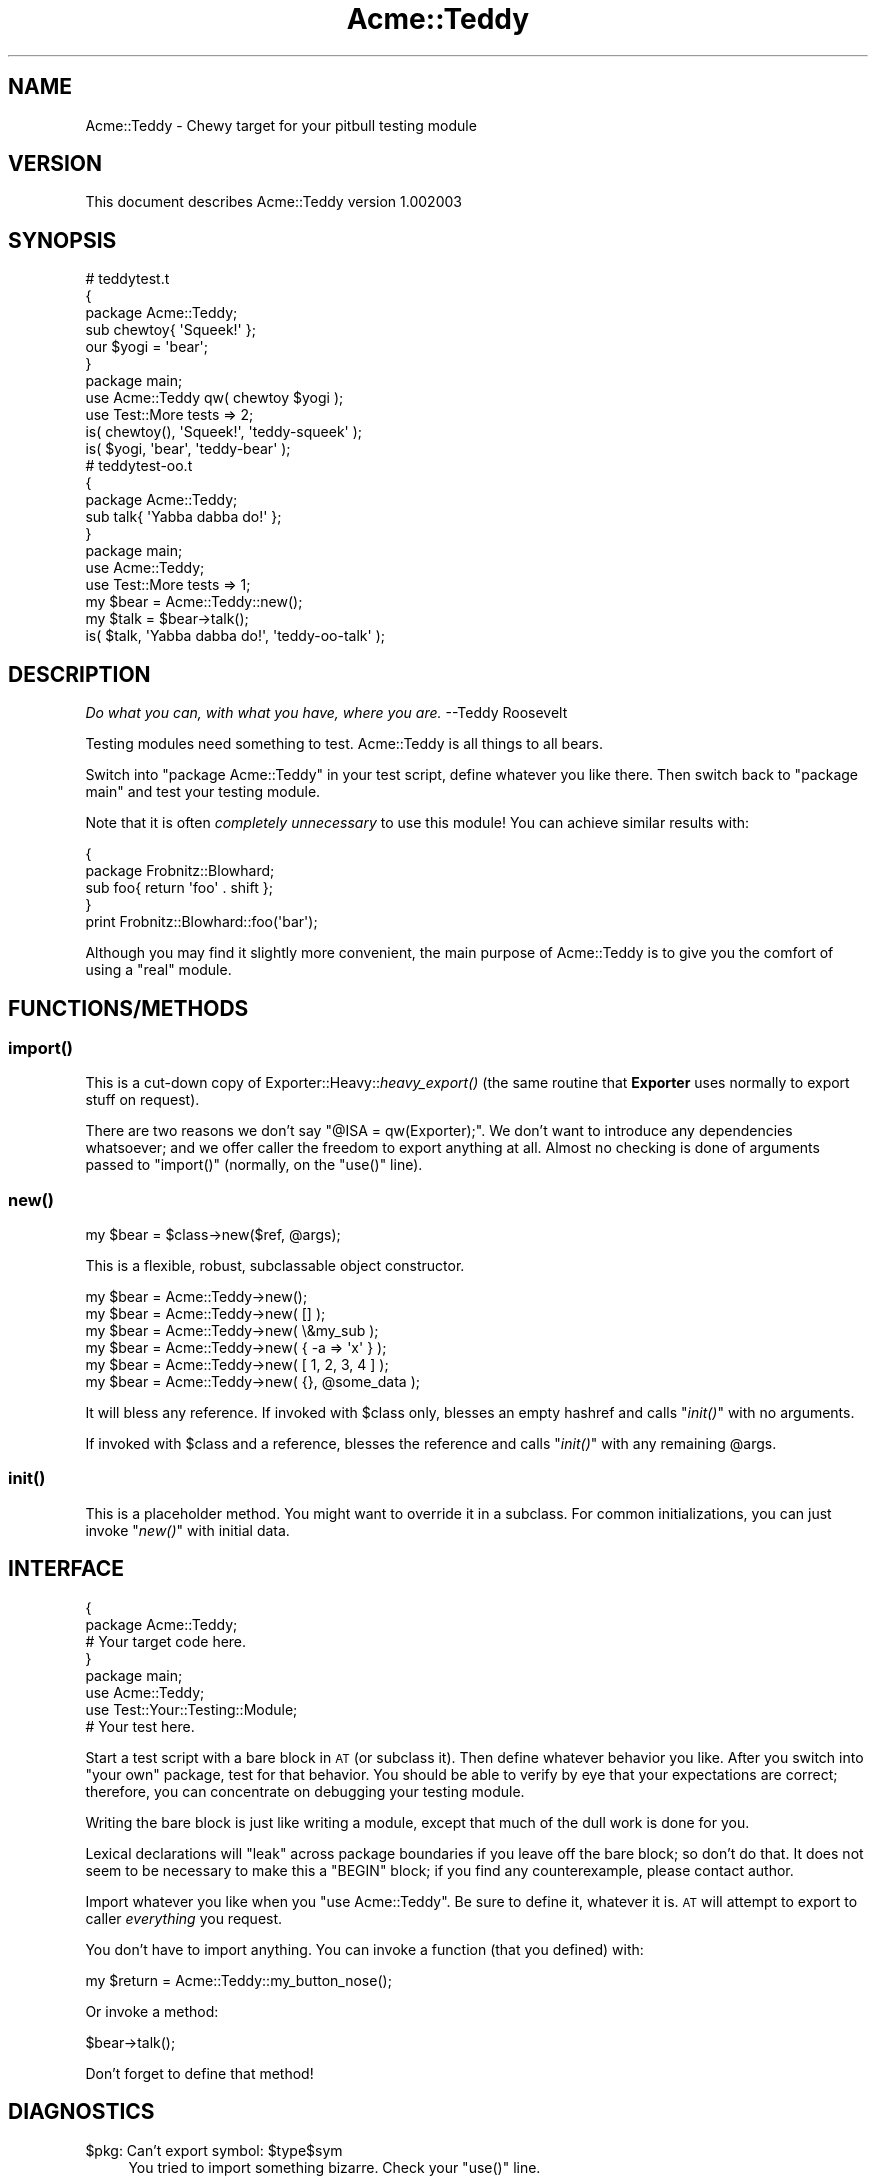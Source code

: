 .\" Automatically generated by Pod::Man 2.25 (Pod::Simple 3.16)
.\"
.\" Standard preamble:
.\" ========================================================================
.de Sp \" Vertical space (when we can't use .PP)
.if t .sp .5v
.if n .sp
..
.de Vb \" Begin verbatim text
.ft CW
.nf
.ne \\$1
..
.de Ve \" End verbatim text
.ft R
.fi
..
.\" Set up some character translations and predefined strings.  \*(-- will
.\" give an unbreakable dash, \*(PI will give pi, \*(L" will give a left
.\" double quote, and \*(R" will give a right double quote.  \*(C+ will
.\" give a nicer C++.  Capital omega is used to do unbreakable dashes and
.\" therefore won't be available.  \*(C` and \*(C' expand to `' in nroff,
.\" nothing in troff, for use with C<>.
.tr \(*W-
.ds C+ C\v'-.1v'\h'-1p'\s-2+\h'-1p'+\s0\v'.1v'\h'-1p'
.ie n \{\
.    ds -- \(*W-
.    ds PI pi
.    if (\n(.H=4u)&(1m=24u) .ds -- \(*W\h'-12u'\(*W\h'-12u'-\" diablo 10 pitch
.    if (\n(.H=4u)&(1m=20u) .ds -- \(*W\h'-12u'\(*W\h'-8u'-\"  diablo 12 pitch
.    ds L" ""
.    ds R" ""
.    ds C` ""
.    ds C' ""
'br\}
.el\{\
.    ds -- \|\(em\|
.    ds PI \(*p
.    ds L" ``
.    ds R" ''
'br\}
.\"
.\" Escape single quotes in literal strings from groff's Unicode transform.
.ie \n(.g .ds Aq \(aq
.el       .ds Aq '
.\"
.\" If the F register is turned on, we'll generate index entries on stderr for
.\" titles (.TH), headers (.SH), subsections (.SS), items (.Ip), and index
.\" entries marked with X<> in POD.  Of course, you'll have to process the
.\" output yourself in some meaningful fashion.
.ie \nF \{\
.    de IX
.    tm Index:\\$1\t\\n%\t"\\$2"
..
.    nr % 0
.    rr F
.\}
.el \{\
.    de IX
..
.\}
.\"
.\" Accent mark definitions (@(#)ms.acc 1.5 88/02/08 SMI; from UCB 4.2).
.\" Fear.  Run.  Save yourself.  No user-serviceable parts.
.    \" fudge factors for nroff and troff
.if n \{\
.    ds #H 0
.    ds #V .8m
.    ds #F .3m
.    ds #[ \f1
.    ds #] \fP
.\}
.if t \{\
.    ds #H ((1u-(\\\\n(.fu%2u))*.13m)
.    ds #V .6m
.    ds #F 0
.    ds #[ \&
.    ds #] \&
.\}
.    \" simple accents for nroff and troff
.if n \{\
.    ds ' \&
.    ds ` \&
.    ds ^ \&
.    ds , \&
.    ds ~ ~
.    ds /
.\}
.if t \{\
.    ds ' \\k:\h'-(\\n(.wu*8/10-\*(#H)'\'\h"|\\n:u"
.    ds ` \\k:\h'-(\\n(.wu*8/10-\*(#H)'\`\h'|\\n:u'
.    ds ^ \\k:\h'-(\\n(.wu*10/11-\*(#H)'^\h'|\\n:u'
.    ds , \\k:\h'-(\\n(.wu*8/10)',\h'|\\n:u'
.    ds ~ \\k:\h'-(\\n(.wu-\*(#H-.1m)'~\h'|\\n:u'
.    ds / \\k:\h'-(\\n(.wu*8/10-\*(#H)'\z\(sl\h'|\\n:u'
.\}
.    \" troff and (daisy-wheel) nroff accents
.ds : \\k:\h'-(\\n(.wu*8/10-\*(#H+.1m+\*(#F)'\v'-\*(#V'\z.\h'.2m+\*(#F'.\h'|\\n:u'\v'\*(#V'
.ds 8 \h'\*(#H'\(*b\h'-\*(#H'
.ds o \\k:\h'-(\\n(.wu+\w'\(de'u-\*(#H)/2u'\v'-.3n'\*(#[\z\(de\v'.3n'\h'|\\n:u'\*(#]
.ds d- \h'\*(#H'\(pd\h'-\w'~'u'\v'-.25m'\f2\(hy\fP\v'.25m'\h'-\*(#H'
.ds D- D\\k:\h'-\w'D'u'\v'-.11m'\z\(hy\v'.11m'\h'|\\n:u'
.ds th \*(#[\v'.3m'\s+1I\s-1\v'-.3m'\h'-(\w'I'u*2/3)'\s-1o\s+1\*(#]
.ds Th \*(#[\s+2I\s-2\h'-\w'I'u*3/5'\v'-.3m'o\v'.3m'\*(#]
.ds ae a\h'-(\w'a'u*4/10)'e
.ds Ae A\h'-(\w'A'u*4/10)'E
.    \" corrections for vroff
.if v .ds ~ \\k:\h'-(\\n(.wu*9/10-\*(#H)'\s-2\u~\d\s+2\h'|\\n:u'
.if v .ds ^ \\k:\h'-(\\n(.wu*10/11-\*(#H)'\v'-.4m'^\v'.4m'\h'|\\n:u'
.    \" for low resolution devices (crt and lpr)
.if \n(.H>23 .if \n(.V>19 \
\{\
.    ds : e
.    ds 8 ss
.    ds o a
.    ds d- d\h'-1'\(ga
.    ds D- D\h'-1'\(hy
.    ds th \o'bp'
.    ds Th \o'LP'
.    ds ae ae
.    ds Ae AE
.\}
.rm #[ #] #H #V #F C
.\" ========================================================================
.\"
.IX Title "Acme::Teddy 3"
.TH Acme::Teddy 3 "2011-12-27" "perl v5.14.2" "User Contributed Perl Documentation"
.\" For nroff, turn off justification.  Always turn off hyphenation; it makes
.\" way too many mistakes in technical documents.
.if n .ad l
.nh
.SH "NAME"
Acme::Teddy \- Chewy target for your pitbull testing module
.SH "VERSION"
.IX Header "VERSION"
This document describes Acme::Teddy version 1.002003
.SH "SYNOPSIS"
.IX Header "SYNOPSIS"
.Vb 11
\&    # teddytest.t
\&    {
\&        package Acme::Teddy;
\&        sub chewtoy{ \*(AqSqueek!\*(Aq };
\&        our $yogi   = \*(Aqbear\*(Aq;
\&    }
\&    package main;
\&    use Acme::Teddy qw( chewtoy $yogi );
\&    use Test::More tests => 2;
\&    is( chewtoy(),  \*(AqSqueek!\*(Aq,          \*(Aqteddy\-squeek\*(Aq  );
\&    is( $yogi,      \*(Aqbear\*(Aq,             \*(Aqteddy\-bear\*(Aq    );
\&
\&    # teddytest\-oo.t
\&    {
\&        package Acme::Teddy;
\&        sub talk{ \*(AqYabba dabba do!\*(Aq };
\&    }
\&    package main;
\&    use Acme::Teddy;
\&    use Test::More tests => 1;
\&    my $bear    = Acme::Teddy::new();
\&    my $talk    = $bear\->talk();
\&    is( $talk,      \*(AqYabba dabba do!\*(Aq,  \*(Aqteddy\-oo\-talk\*(Aq    );
.Ve
.SH "DESCRIPTION"
.IX Header "DESCRIPTION"
\&\fIDo what you can, with what you have, where you are.\fR \-\-Teddy Roosevelt
.PP
Testing modules need something to test. 
Acme::Teddy is all things to all bears.
.PP
Switch into \f(CW\*(C`package Acme::Teddy\*(C'\fR in your test script, define whatever you 
like there. Then switch back to \f(CW\*(C`package main\*(C'\fR and test your testing module.
.PP
Note that it is often \fIcompletely unnecessary\fR to use this module! You can achieve similar results with:
.PP
.Vb 5
\&    {
\&        package Frobnitz::Blowhard;
\&        sub foo{ return \*(Aqfoo\*(Aq . shift };
\&    }
\&    print Frobnitz::Blowhard::foo(\*(Aqbar\*(Aq);
.Ve
.PP
Although you may find it slightly more convenient, the main purpose of 
Acme::Teddy is to give you the comfort of using a \*(L"real\*(R" module.
.SH "FUNCTIONS/METHODS"
.IX Header "FUNCTIONS/METHODS"
.SS "\fIimport()\fP"
.IX Subsection "import()"
This is a cut-down copy of Exporter::Heavy::\fIheavy_export()\fR 
(the same routine that \fBExporter\fR uses normally to export stuff on request).
.PP
There are two reasons we don't say \f(CW\*(C`@ISA = qw(Exporter);\*(C'\fR. We don't want to 
introduce any dependencies whatsoever; and we offer caller the freedom to 
export anything at all. Almost no checking is done of arguments passed 
to \f(CW\*(C`import()\*(C'\fR (normally, on the \f(CW\*(C`use()\*(C'\fR line).
.SS "\fInew()\fP"
.IX Subsection "new()"
.Vb 1
\&    my $bear    = $class\->new($ref, @args);
.Ve
.PP
This is a flexible, robust, subclassable object constructor.
.PP
.Vb 6
\&    my $bear    = Acme::Teddy\->new();
\&    my $bear    = Acme::Teddy\->new( [] );
\&    my $bear    = Acme::Teddy\->new( \e&my_sub );
\&    my $bear    = Acme::Teddy\->new( { \-a  => \*(Aqx\*(Aq } );
\&    my $bear    = Acme::Teddy\->new( [ 1, 2, 3, 4 ] );
\&    my $bear    = Acme::Teddy\->new( {}, @some_data );
.Ve
.PP
It will bless any reference. If invoked with \f(CW$class\fR only, 
blesses an empty hashref and calls \*(L"\fIinit()\fR\*(R" with no arguments.
.PP
If invoked with \f(CW$class\fR and a reference,
blesses the reference and calls \*(L"\fIinit()\fR\*(R" with any remaining \f(CW@args\fR.
.SS "\fIinit()\fP"
.IX Subsection "init()"
This is a placeholder method. You might want to override it in a subclass. 
For common initializations, you can just invoke \*(L"\fInew()\fR\*(R" with initial data.
.SH "INTERFACE"
.IX Header "INTERFACE"
.Vb 8
\&    {
\&        package Acme::Teddy;
\&        # Your target code here.
\&    }
\&    package main;
\&    use Acme::Teddy;
\&    use Test::Your::Testing::Module;
\&    # Your test here.
.Ve
.PP
Start a test script with a bare block in \s-1AT\s0 (or subclass it). Then define 
whatever behavior you like. After you switch into \*(L"your own\*(R" package, test 
for that behavior. You should be able to verify by eye that your expectations 
are correct; therefore, you can concentrate on debugging your testing module.
.PP
Writing the bare block is just like writing a module, except that much of the 
dull work is done for you.
.PP
Lexical declarations will \*(L"leak\*(R" across package boundaries if you leave off 
the bare block; so don't do that. It does not seem to be necessary to make 
this a \f(CW\*(C`BEGIN\*(C'\fR block; if you find any counterexample, please contact author.
.PP
Import whatever you like when you \f(CW\*(C`use Acme::Teddy\*(C'\fR. 
Be sure to define it, whatever it is. 
\&\s-1AT\s0 will attempt to export to caller \fIeverything\fR you request.
.PP
You don't have to import anything. 
You can invoke a function (that you defined) with:
.PP
.Vb 1
\&    my $return  = Acme::Teddy::my_button_nose();
.Ve
.PP
Or invoke a method:
.PP
.Vb 1
\&    $bear\->talk();
.Ve
.PP
Don't forget to define that method!
.SH "DIAGNOSTICS"
.IX Header "DIAGNOSTICS"
.ie n .IP "$pkg: Can't export symbol: $type$sym" 4
.el .IP "\f(CW$pkg:\fR Can't export symbol: \f(CW$type\fR$sym" 4
.IX Item "$pkg: Can't export symbol: $type$sym"
You tried to import something bizarre. Check your \f(CW\*(C`use()\*(C'\fR line.
.Sp
Rationally, you can only export \fIsymbols\fR from one package to another. 
These can be barewords, which will be interpreted as subroutines; 
scalar, array, or hash variables; coderefs; or typeglobs.
.SH "CONFIGURATION AND ENVIRONMENT"
.IX Header "CONFIGURATION AND ENVIRONMENT"
Acme::Teddy requires no configuration files or environment variables.
.SH "DEPENDENCIES"
.IX Header "DEPENDENCIES"
No dependencies.
.SH "INCOMPATIBILITIES"
.IX Header "INCOMPATIBILITIES"
None.
.SH "BUGS AND LIMITATIONS"
.IX Header "BUGS AND LIMITATIONS"
You really do have to define stuff yourself or it does nothing.
.PP
Lexical variables aren't found in package symbol tables.
.SH "THANKS"
.IX Header "THANKS"
.IP "\(bu" 4
\&\fBjames2vegas\fR of PerlMonks <http://perlmonks.org/> 
for improvements in the test script.
.SH "AUTHOR"
.IX Header "AUTHOR"
Xiong Changnian  \f(CW\*(C`<xiong@cpan.org>\*(C'\fR
.SH "LICENSE"
.IX Header "LICENSE"
Copyright (C) 2010 Xiong Changnian \f(CW\*(C`<xiong@cpan.org>\*(C'\fR
.PP
This library and its contents are released under Artistic License 2.0:
.PP
http://www.opensource.org/licenses/artistic\-license\-2.0.php <http://www.opensource.org/licenses/artistic-license-2.0.php>
